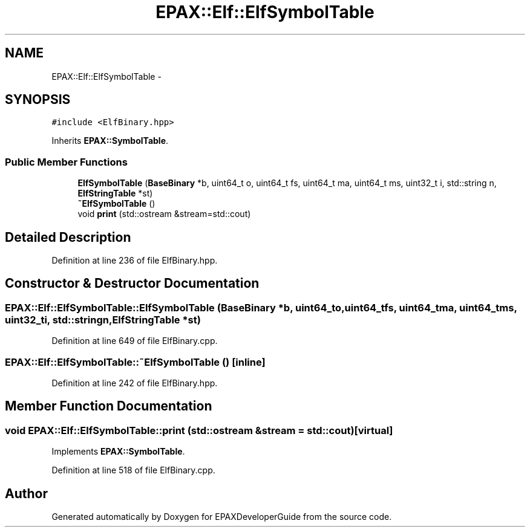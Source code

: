 .TH "EPAX::Elf::ElfSymbolTable" 3 "Fri Feb 7 2014" "Version 0.01" "EPAXDeveloperGuide" \" -*- nroff -*-
.ad l
.nh
.SH NAME
EPAX::Elf::ElfSymbolTable \- 
.SH SYNOPSIS
.br
.PP
.PP
\fC#include <ElfBinary\&.hpp>\fP
.PP
Inherits \fBEPAX::SymbolTable\fP\&.
.SS "Public Member Functions"

.in +1c
.ti -1c
.RI "\fBElfSymbolTable\fP (\fBBaseBinary\fP *b, uint64_t o, uint64_t fs, uint64_t ma, uint64_t ms, uint32_t i, std::string n, \fBElfStringTable\fP *st)"
.br
.ti -1c
.RI "\fB~ElfSymbolTable\fP ()"
.br
.ti -1c
.RI "void \fBprint\fP (std::ostream &stream=std::cout)"
.br
.in -1c
.SH "Detailed Description"
.PP 
Definition at line 236 of file ElfBinary\&.hpp\&.
.SH "Constructor & Destructor Documentation"
.PP 
.SS "\fBEPAX::Elf::ElfSymbolTable::ElfSymbolTable\fP (\fBBaseBinary\fP *b, uint64_to, uint64_tfs, uint64_tma, uint64_tms, uint32_ti, std::stringn, \fBElfStringTable\fP *st)"
.PP
Definition at line 649 of file ElfBinary\&.cpp\&.
.SS "\fBEPAX::Elf::ElfSymbolTable::~ElfSymbolTable\fP ()\fC [inline]\fP"
.PP
Definition at line 242 of file ElfBinary\&.hpp\&.
.SH "Member Function Documentation"
.PP 
.SS "void \fBEPAX::Elf::ElfSymbolTable::print\fP (std::ostream &stream = \fCstd::cout\fP)\fC [virtual]\fP"
.PP
Implements \fBEPAX::SymbolTable\fP\&.
.PP
Definition at line 518 of file ElfBinary\&.cpp\&.

.SH "Author"
.PP 
Generated automatically by Doxygen for EPAXDeveloperGuide from the source code\&.
